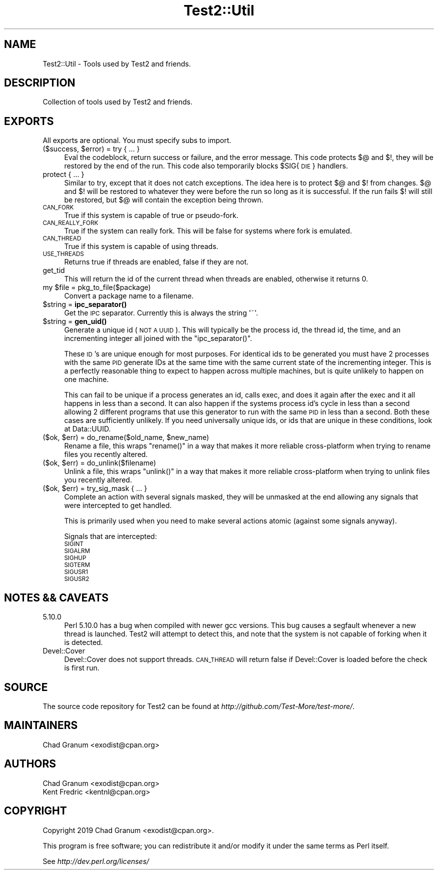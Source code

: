 .\" Automatically generated by Pod::Man 4.14 (Pod::Simple 3.40)
.\"
.\" Standard preamble:
.\" ========================================================================
.de Sp \" Vertical space (when we can't use .PP)
.if t .sp .5v
.if n .sp
..
.de Vb \" Begin verbatim text
.ft CW
.nf
.ne \\$1
..
.de Ve \" End verbatim text
.ft R
.fi
..
.\" Set up some character translations and predefined strings.  \*(-- will
.\" give an unbreakable dash, \*(PI will give pi, \*(L" will give a left
.\" double quote, and \*(R" will give a right double quote.  \*(C+ will
.\" give a nicer C++.  Capital omega is used to do unbreakable dashes and
.\" therefore won't be available.  \*(C` and \*(C' expand to `' in nroff,
.\" nothing in troff, for use with C<>.
.tr \(*W-
.ds C+ C\v'-.1v'\h'-1p'\s-2+\h'-1p'+\s0\v'.1v'\h'-1p'
.ie n \{\
.    ds -- \(*W-
.    ds PI pi
.    if (\n(.H=4u)&(1m=24u) .ds -- \(*W\h'-12u'\(*W\h'-12u'-\" diablo 10 pitch
.    if (\n(.H=4u)&(1m=20u) .ds -- \(*W\h'-12u'\(*W\h'-8u'-\"  diablo 12 pitch
.    ds L" ""
.    ds R" ""
.    ds C` ""
.    ds C' ""
'br\}
.el\{\
.    ds -- \|\(em\|
.    ds PI \(*p
.    ds L" ``
.    ds R" ''
.    ds C`
.    ds C'
'br\}
.\"
.\" Escape single quotes in literal strings from groff's Unicode transform.
.ie \n(.g .ds Aq \(aq
.el       .ds Aq '
.\"
.\" If the F register is >0, we'll generate index entries on stderr for
.\" titles (.TH), headers (.SH), subsections (.SS), items (.Ip), and index
.\" entries marked with X<> in POD.  Of course, you'll have to process the
.\" output yourself in some meaningful fashion.
.\"
.\" Avoid warning from groff about undefined register 'F'.
.de IX
..
.nr rF 0
.if \n(.g .if rF .nr rF 1
.if (\n(rF:(\n(.g==0)) \{\
.    if \nF \{\
.        de IX
.        tm Index:\\$1\t\\n%\t"\\$2"
..
.        if !\nF==2 \{\
.            nr % 0
.            nr F 2
.        \}
.    \}
.\}
.rr rF
.\"
.\" Accent mark definitions (@(#)ms.acc 1.5 88/02/08 SMI; from UCB 4.2).
.\" Fear.  Run.  Save yourself.  No user-serviceable parts.
.    \" fudge factors for nroff and troff
.if n \{\
.    ds #H 0
.    ds #V .8m
.    ds #F .3m
.    ds #[ \f1
.    ds #] \fP
.\}
.if t \{\
.    ds #H ((1u-(\\\\n(.fu%2u))*.13m)
.    ds #V .6m
.    ds #F 0
.    ds #[ \&
.    ds #] \&
.\}
.    \" simple accents for nroff and troff
.if n \{\
.    ds ' \&
.    ds ` \&
.    ds ^ \&
.    ds , \&
.    ds ~ ~
.    ds /
.\}
.if t \{\
.    ds ' \\k:\h'-(\\n(.wu*8/10-\*(#H)'\'\h"|\\n:u"
.    ds ` \\k:\h'-(\\n(.wu*8/10-\*(#H)'\`\h'|\\n:u'
.    ds ^ \\k:\h'-(\\n(.wu*10/11-\*(#H)'^\h'|\\n:u'
.    ds , \\k:\h'-(\\n(.wu*8/10)',\h'|\\n:u'
.    ds ~ \\k:\h'-(\\n(.wu-\*(#H-.1m)'~\h'|\\n:u'
.    ds / \\k:\h'-(\\n(.wu*8/10-\*(#H)'\z\(sl\h'|\\n:u'
.\}
.    \" troff and (daisy-wheel) nroff accents
.ds : \\k:\h'-(\\n(.wu*8/10-\*(#H+.1m+\*(#F)'\v'-\*(#V'\z.\h'.2m+\*(#F'.\h'|\\n:u'\v'\*(#V'
.ds 8 \h'\*(#H'\(*b\h'-\*(#H'
.ds o \\k:\h'-(\\n(.wu+\w'\(de'u-\*(#H)/2u'\v'-.3n'\*(#[\z\(de\v'.3n'\h'|\\n:u'\*(#]
.ds d- \h'\*(#H'\(pd\h'-\w'~'u'\v'-.25m'\f2\(hy\fP\v'.25m'\h'-\*(#H'
.ds D- D\\k:\h'-\w'D'u'\v'-.11m'\z\(hy\v'.11m'\h'|\\n:u'
.ds th \*(#[\v'.3m'\s+1I\s-1\v'-.3m'\h'-(\w'I'u*2/3)'\s-1o\s+1\*(#]
.ds Th \*(#[\s+2I\s-2\h'-\w'I'u*3/5'\v'-.3m'o\v'.3m'\*(#]
.ds ae a\h'-(\w'a'u*4/10)'e
.ds Ae A\h'-(\w'A'u*4/10)'E
.    \" corrections for vroff
.if v .ds ~ \\k:\h'-(\\n(.wu*9/10-\*(#H)'\s-2\u~\d\s+2\h'|\\n:u'
.if v .ds ^ \\k:\h'-(\\n(.wu*10/11-\*(#H)'\v'-.4m'^\v'.4m'\h'|\\n:u'
.    \" for low resolution devices (crt and lpr)
.if \n(.H>23 .if \n(.V>19 \
\{\
.    ds : e
.    ds 8 ss
.    ds o a
.    ds d- d\h'-1'\(ga
.    ds D- D\h'-1'\(hy
.    ds th \o'bp'
.    ds Th \o'LP'
.    ds ae ae
.    ds Ae AE
.\}
.rm #[ #] #H #V #F C
.\" ========================================================================
.\"
.IX Title "Test2::Util 3"
.TH Test2::Util 3 "2020-06-14" "perl v5.32.0" "Perl Programmers Reference Guide"
.\" For nroff, turn off justification.  Always turn off hyphenation; it makes
.\" way too many mistakes in technical documents.
.if n .ad l
.nh
.SH "NAME"
Test2::Util \- Tools used by Test2 and friends.
.SH "DESCRIPTION"
.IX Header "DESCRIPTION"
Collection of tools used by Test2 and friends.
.SH "EXPORTS"
.IX Header "EXPORTS"
All exports are optional. You must specify subs to import.
.ie n .IP "($success, $error) = try { ... }" 4
.el .IP "($success, \f(CW$error\fR) = try { ... }" 4
.IX Item "($success, $error) = try { ... }"
Eval the codeblock, return success or failure, and the error message. This code
protects $@ and $!, they will be restored by the end of the run. This code also
temporarily blocks \f(CW$SIG\fR{\s-1DIE\s0} handlers.
.IP "protect { ... }" 4
.IX Item "protect { ... }"
Similar to try, except that it does not catch exceptions. The idea here is to
protect $@ and $! from changes. $@ and $! will be restored to whatever they
were before the run so long as it is successful. If the run fails $! will still
be restored, but $@ will contain the exception being thrown.
.IP "\s-1CAN_FORK\s0" 4
.IX Item "CAN_FORK"
True if this system is capable of true or pseudo-fork.
.IP "\s-1CAN_REALLY_FORK\s0" 4
.IX Item "CAN_REALLY_FORK"
True if the system can really fork. This will be false for systems where fork
is emulated.
.IP "\s-1CAN_THREAD\s0" 4
.IX Item "CAN_THREAD"
True if this system is capable of using threads.
.IP "\s-1USE_THREADS\s0" 4
.IX Item "USE_THREADS"
Returns true if threads are enabled, false if they are not.
.IP "get_tid" 4
.IX Item "get_tid"
This will return the id of the current thread when threads are enabled,
otherwise it returns 0.
.ie n .IP "my $file = pkg_to_file($package)" 4
.el .IP "my \f(CW$file\fR = pkg_to_file($package)" 4
.IX Item "my $file = pkg_to_file($package)"
Convert a package name to a filename.
.ie n .IP "$string = \fBipc_separator()\fR" 4
.el .IP "\f(CW$string\fR = \fBipc_separator()\fR" 4
.IX Item "$string = ipc_separator()"
Get the \s-1IPC\s0 separator. Currently this is always the string \f(CW\*(Aq~\*(Aq\fR.
.ie n .IP "$string = \fBgen_uid()\fR" 4
.el .IP "\f(CW$string\fR = \fBgen_uid()\fR" 4
.IX Item "$string = gen_uid()"
Generate a unique id (\s-1NOT A UUID\s0). This will typically be the process id, the
thread id, the time, and an incrementing integer all joined with the
\&\f(CW\*(C`ipc_separator()\*(C'\fR.
.Sp
These \s-1ID\s0's are unique enough for most purposes. For identical ids to be
generated you must have 2 processes with the same \s-1PID\s0 generate IDs at the same
time with the same current state of the incrementing integer. This is a
perfectly reasonable thing to expect to happen across multiple machines, but is
quite unlikely to happen on one machine.
.Sp
This can fail to be unique if a process generates an id, calls exec, and does
it again after the exec and it all happens in less than a second. It can also
happen if the systems process id's cycle in less than a second allowing 2
different programs that use this generator to run with the same \s-1PID\s0 in less
than a second. Both these cases are sufficiently unlikely. If you need
universally unique ids, or ids that are unique in these conditions, look at
Data::UUID.
.ie n .IP "($ok, $err) = do_rename($old_name, $new_name)" 4
.el .IP "($ok, \f(CW$err\fR) = do_rename($old_name, \f(CW$new_name\fR)" 4
.IX Item "($ok, $err) = do_rename($old_name, $new_name)"
Rename a file, this wraps \f(CW\*(C`rename()\*(C'\fR in a way that makes it more reliable
cross-platform when trying to rename files you recently altered.
.ie n .IP "($ok, $err) = do_unlink($filename)" 4
.el .IP "($ok, \f(CW$err\fR) = do_unlink($filename)" 4
.IX Item "($ok, $err) = do_unlink($filename)"
Unlink a file, this wraps \f(CW\*(C`unlink()\*(C'\fR in a way that makes it more reliable
cross-platform when trying to unlink files you recently altered.
.ie n .IP "($ok, $err) = try_sig_mask { ... }" 4
.el .IP "($ok, \f(CW$err\fR) = try_sig_mask { ... }" 4
.IX Item "($ok, $err) = try_sig_mask { ... }"
Complete an action with several signals masked, they will be unmasked at the
end allowing any signals that were intercepted to get handled.
.Sp
This is primarily used when you need to make several actions atomic (against
some signals anyway).
.Sp
Signals that are intercepted:
.RS 4
.IP "\s-1SIGINT\s0" 4
.IX Item "SIGINT"
.PD 0
.IP "\s-1SIGALRM\s0" 4
.IX Item "SIGALRM"
.IP "\s-1SIGHUP\s0" 4
.IX Item "SIGHUP"
.IP "\s-1SIGTERM\s0" 4
.IX Item "SIGTERM"
.IP "\s-1SIGUSR1\s0" 4
.IX Item "SIGUSR1"
.IP "\s-1SIGUSR2\s0" 4
.IX Item "SIGUSR2"
.RE
.RS 4
.RE
.PD
.SH "NOTES && CAVEATS"
.IX Header "NOTES && CAVEATS"
.IP "5.10.0" 4
.IX Item "5.10.0"
Perl 5.10.0 has a bug when compiled with newer gcc versions. This bug causes a
segfault whenever a new thread is launched. Test2 will attempt to detect
this, and note that the system is not capable of forking when it is detected.
.IP "Devel::Cover" 4
.IX Item "Devel::Cover"
Devel::Cover does not support threads. \s-1CAN_THREAD\s0 will return false if
Devel::Cover is loaded before the check is first run.
.SH "SOURCE"
.IX Header "SOURCE"
The source code repository for Test2 can be found at
\&\fIhttp://github.com/Test\-More/test\-more/\fR.
.SH "MAINTAINERS"
.IX Header "MAINTAINERS"
.IP "Chad Granum <exodist@cpan.org>" 4
.IX Item "Chad Granum <exodist@cpan.org>"
.SH "AUTHORS"
.IX Header "AUTHORS"
.PD 0
.IP "Chad Granum <exodist@cpan.org>" 4
.IX Item "Chad Granum <exodist@cpan.org>"
.IP "Kent Fredric <kentnl@cpan.org>" 4
.IX Item "Kent Fredric <kentnl@cpan.org>"
.PD
.SH "COPYRIGHT"
.IX Header "COPYRIGHT"
Copyright 2019 Chad Granum <exodist@cpan.org>.
.PP
This program is free software; you can redistribute it and/or
modify it under the same terms as Perl itself.
.PP
See \fIhttp://dev.perl.org/licenses/\fR
